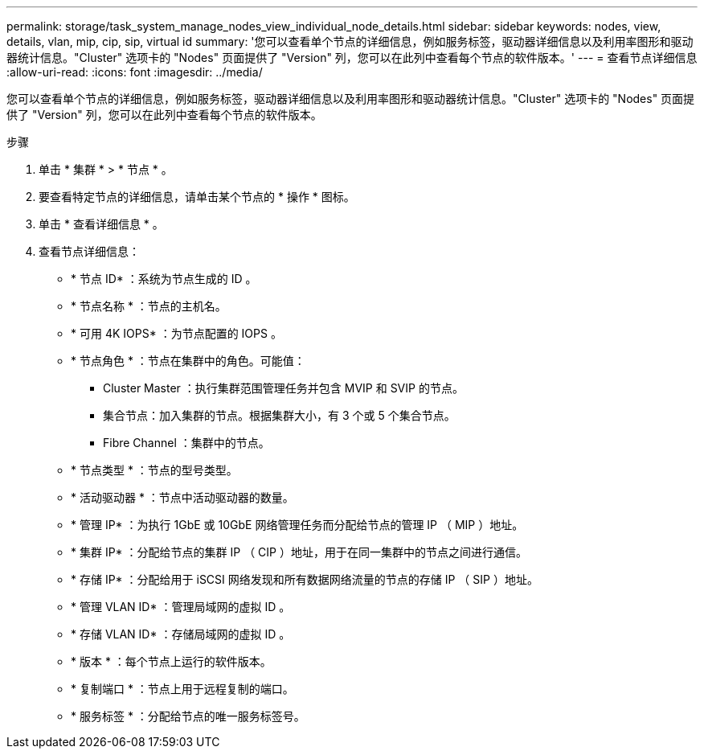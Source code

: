 ---
permalink: storage/task_system_manage_nodes_view_individual_node_details.html 
sidebar: sidebar 
keywords: nodes, view, details, vlan, mip, cip, sip, virtual id 
summary: '您可以查看单个节点的详细信息，例如服务标签，驱动器详细信息以及利用率图形和驱动器统计信息。"Cluster" 选项卡的 "Nodes" 页面提供了 "Version" 列，您可以在此列中查看每个节点的软件版本。' 
---
= 查看节点详细信息
:allow-uri-read: 
:icons: font
:imagesdir: ../media/


[role="lead"]
您可以查看单个节点的详细信息，例如服务标签，驱动器详细信息以及利用率图形和驱动器统计信息。"Cluster" 选项卡的 "Nodes" 页面提供了 "Version" 列，您可以在此列中查看每个节点的软件版本。

.步骤
. 单击 * 集群 * > * 节点 * 。
. 要查看特定节点的详细信息，请单击某个节点的 * 操作 * 图标。
. 单击 * 查看详细信息 * 。
. 查看节点详细信息：
+
** * 节点 ID* ：系统为节点生成的 ID 。
** * 节点名称 * ：节点的主机名。
** * 可用 4K IOPS* ：为节点配置的 IOPS 。
** * 节点角色 * ：节点在集群中的角色。可能值：
+
*** Cluster Master ：执行集群范围管理任务并包含 MVIP 和 SVIP 的节点。
*** 集合节点：加入集群的节点。根据集群大小，有 3 个或 5 个集合节点。
*** Fibre Channel ：集群中的节点。


** * 节点类型 * ：节点的型号类型。
** * 活动驱动器 * ：节点中活动驱动器的数量。
** * 管理 IP* ：为执行 1GbE 或 10GbE 网络管理任务而分配给节点的管理 IP （ MIP ）地址。
** * 集群 IP* ：分配给节点的集群 IP （ CIP ）地址，用于在同一集群中的节点之间进行通信。
** * 存储 IP* ：分配给用于 iSCSI 网络发现和所有数据网络流量的节点的存储 IP （ SIP ）地址。
** * 管理 VLAN ID* ：管理局域网的虚拟 ID 。
** * 存储 VLAN ID* ：存储局域网的虚拟 ID 。
** * 版本 * ：每个节点上运行的软件版本。
** * 复制端口 * ：节点上用于远程复制的端口。
** * 服务标签 * ：分配给节点的唯一服务标签号。



